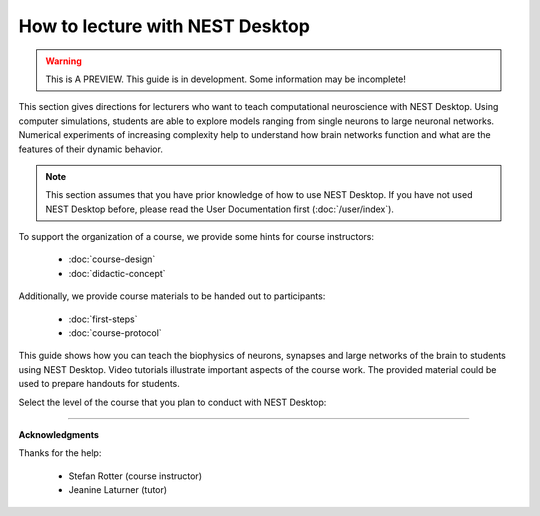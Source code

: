 |lecturer| How to lecture with NEST Desktop
===========================================

.. warning::

   This is A PREVIEW. This guide is in development. Some information may be incomplete!


This section gives directions for lecturers who want to teach computational neuroscience with NEST Desktop.
Using computer simulations, students are able to explore models ranging from single neurons to large neuronal networks.
Numerical experiments of increasing complexity help to understand how brain networks function and what are the features of their dynamic behavior.

.. note::

  This section assumes that you have prior knowledge of how to use NEST Desktop.
  If you have not used NEST Desktop before, please read the User Documentation first (:doc:`/user/index`).

To support the organization of a course, we provide some hints for course instructors:

  - :doc:`course-design`
  - :doc:`didactic-concept`

Additionally, we provide course materials to be handed out to participants:

  - :doc:`first-steps`
  - :doc:`course-protocol`

This guide shows how you can teach the biophysics of neurons, synapses and large networks of the brain to students using NEST Desktop.
Video tutorials illustrate important aspects of the course work.
The provided material could be used to prepare handouts for students.

Select the level of the course that you plan to conduct with NEST Desktop:

.. raw:: html

  <div class="doc" style="height:200px">
    <div class="column col-3 color pa-1">
      <a href="bachelor/index.html">
        <div class="black pa-1">
          <h3>Bachelor students</h3>
          <p>
            ... want to learn basic computational neuroscience with little prior knowledge.
          </p>
          <span class="bottom pa-1">For bachelor students</span>
        </div>
      </a>
    </div>


    <div class="column col-3 color pa-1">
      <a href="master/index.html">
        <div class="black pa-1">
          <h3>Master students</h3>
          <p>
          ... explore core concepts of computational neuroscience arising in the literature.
          </p>
          <span class="bottom pa-1">For master students</span>
        </div>
      </a>
    </div>

    <div class="column col-3 color pa-1">
      <a href="doctorate/index.html">
        <div class="black pa-1">
          <h3>Doctoral students</h3>
          <p>
            ... deal with advanced concepts of computational neuroscience arising in research.
          </p>
          <span class="bottom pa-1">For doctoral students</span>
        </div>
      </a>
    </div>
  </div>


||||

**Acknowledgments**

Thanks for the help:

  - Stefan Rotter (course instructor)
  - Jeanine Laturner (tutor)



.. |lecturer| image:: ../_static/img/icons/user-graduate.svg
  :width: 85px
  :alt: Lecturer
  :align: top
  :target: #
